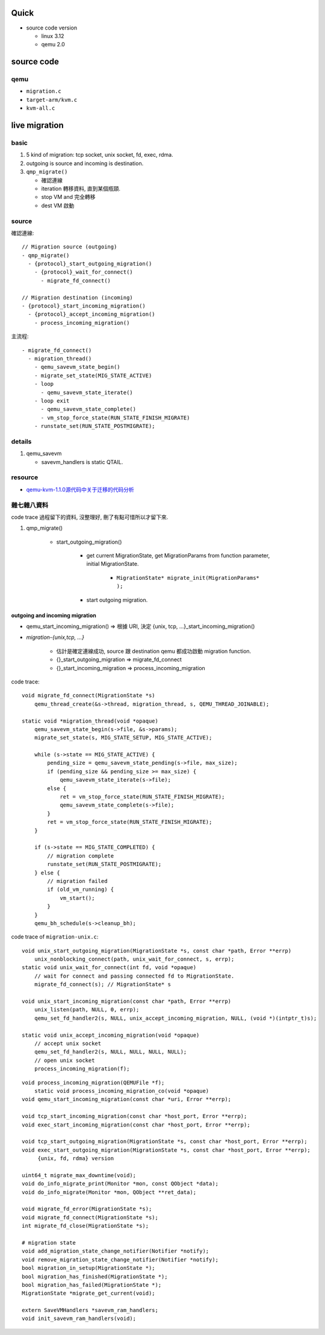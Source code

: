 Quick
-----
- source code version

  - linux 3.12
  - qemu 2.0

source code
-----------

qemu
~~~~
- ``migration.c``
- ``target-arm/kvm.c``
- ``kvm-all.c``

live migration
--------------
basic
~~~~~
1. 5 kind of migration: tcp socket, unix socket, fd, exec, rdma.
2. outgoing is source and incoming is destination.
3. ``qmp_migrate()``

   - 確認連線
   - iteration 轉移資料, 直到某個瓶頸.
   - stop VM and 完全轉移
   - dest VM 啟動
    
source
~~~~~~
確認連線::

    // Migration source (outgoing)
    - qmp_migrate()
      - {protocol}_start_outgoing_migration()
        - {protocol}_wait_for_connect()   
          - migrate_fd_connect()

    // Migration destination (incoming)
    - {protocol}_start_incoming_migration()
      - {protocol}_accept_incoming_migration()
        - process_incoming_migration()

主流程::

    - migrate_fd_connect()
      - migration_thread()
        - qemu_savevm_state_begin()
        - migrate_set_state(MIG_STATE_ACTIVE)
        - loop
          - qemu_savevm_state_iterate()
        - loop exit
          - qemu_savevm_state_complete()
          - vm_stop_force_state(RUN_STATE_FINISH_MIGRATE)
        - runstate_set(RUN_STATE_POSTMIGRATE);

details
~~~~~~~
1. qemu_savevm

   - savevm_handlers is static QTAIL.

resource
~~~~~~~~
- `qemu-kvm-1.1.0源代码中关于迁移的代码分析 <http://www.cnblogs.com/lcchuguo/p/4065309.html>`_

雜七雜八資料
~~~~~~~~~~~~
code trace 過程留下的資料, 沒整理好, 刪了有點可惜所以才留下來.

1. qmp_migrate()
   
    - start_outgoing_migration()

        - get current MigrationState, get MigrationParams from function parameter, initial MigrationState.

            - ``MigrationState* migrate_init(MigrationParams* );``

        - start outgoing migration.

outgoing and incoming migration
"""""""""""""""""""""""""""""""
- qemu_start_incoming_migration() => 根據 URI, 決定 {unix, tcp, ...}_start_incoming_migration()
- `migration-{unix,tcp, ...}`

    - 估計是確定連線成功, source 跟 destination qemu 都成功啟動 migration function.
    - {}_start_outgoing_migration => migrate_fd_connect
    - {}_start_incoming_migration => process_incoming_migration

code trace::

    void migrate_fd_connect(MigrationState *s)
        qemu_thread_create(&s->thread, migration_thread, s, QEMU_THREAD_JOINABLE);

    static void *migration_thread(void *opaque)
        qemu_savevm_state_begin(s->file, &s->params);
        migrate_set_state(s, MIG_STATE_SETUP, MIG_STATE_ACTIVE);

        while (s->state == MIG_STATE_ACTIVE) {
            pending_size = qemu_savevm_state_pending(s->file, max_size);
            if (pending_size && pending_size >= max_size) {
                qemu_savevm_state_iterate(s->file);
            else {
                ret = vm_stop_force_state(RUN_STATE_FINISH_MIGRATE);
                qemu_savevm_state_complete(s->file);
            }
            ret = vm_stop_force_state(RUN_STATE_FINISH_MIGRATE);
        }

        if (s->state == MIG_STATE_COMPLETED) { 
            // migration complete
            runstate_set(RUN_STATE_POSTMIGRATE);
        } else { 
            // migration failed
            if (old_vm_running) {
                vm_start();
            }
        }
        qemu_bh_schedule(s->cleanup_bh);

code trace of ``migration-unix.c``::

    void unix_start_outgoing_migration(MigrationState *s, const char *path, Error **errp)
        unix_nonblocking_connect(path, unix_wait_for_connect, s, errp);
    static void unix_wait_for_connect(int fd, void *opaque)
        // wait for connect and passing connected fd to MigrationState.   
        migrate_fd_connect(s); // MigrationState* s
            
    void unix_start_incoming_migration(const char *path, Error **errp)
        unix_listen(path, NULL, 0, errp);
        qemu_set_fd_handler2(s, NULL, unix_accept_incoming_migration, NULL, (void *)(intptr_t)s);

    static void unix_accept_incoming_migration(void *opaque)
        // accept unix socket
        qemu_set_fd_handler2(s, NULL, NULL, NULL, NULL);
        // open unix socket
        process_incoming_migration(f);

::

    void process_incoming_migration(QEMUFile *f);
        static void process_incoming_migration_co(void *opaque)
    void qemu_start_incoming_migration(const char *uri, Error **errp);

    void tcp_start_incoming_migration(const char *host_port, Error **errp);
    void exec_start_incoming_migration(const char *host_port, Error **errp);

    void tcp_start_outgoing_migration(MigrationState *s, const char *host_port, Error **errp);
    void exec_start_outgoing_migration(MigrationState *s, const char *host_port, Error **errp);
         {unix, fd, rdma} version

    uint64_t migrate_max_downtime(void);
    void do_info_migrate_print(Monitor *mon, const QObject *data);
    void do_info_migrate(Monitor *mon, QObject **ret_data);

    void migrate_fd_error(MigrationState *s);
    void migrate_fd_connect(MigrationState *s);
    int migrate_fd_close(MigrationState *s);

    # migration state
    void add_migration_state_change_notifier(Notifier *notify);
    void remove_migration_state_change_notifier(Notifier *notify);
    bool migration_in_setup(MigrationState *);
    bool migration_has_finished(MigrationState *);
    bool migration_has_failed(MigrationState *);
    MigrationState *migrate_get_current(void);

    extern SaveVMHandlers *savevm_ram_handlers;
    void init_savevm_ram_handlers(void);
